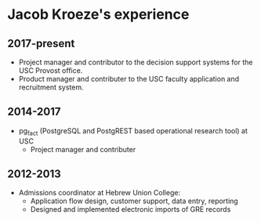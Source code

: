* Jacob Kroeze's experience

** 2017-present

- Project manager and contributor to the decision support systems for the USC Provost office.
- Product manager and contributer to the USC faculty application and recruitment system.

** 2014-2017

- pg_fact (PostgreSQL and PostgREST based operational research tool) at USC
  - Project manager and contributer
  
** 2012-2013

- Admissions coordinator at Hebrew Union College:
  - Application flow design, customer support, data entry, reporting
  - Designed and implemented electronic imports of GRE records


